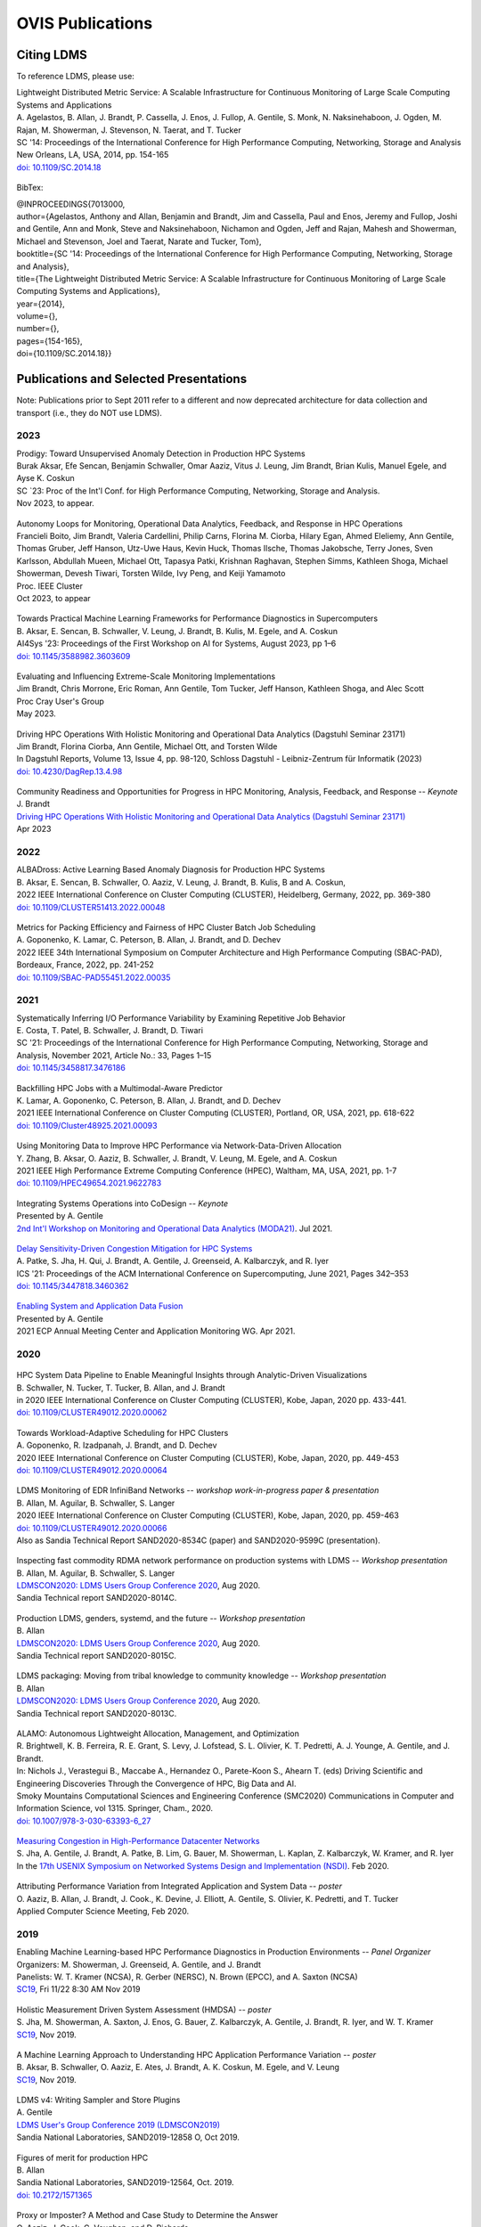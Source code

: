OVIS Publications
=====================

Citing LDMS
-------------

To reference LDMS, please use:
 ::
| Lightweight Distributed Metric Service: A Scalable Infrastructure for Continuous Monitoring of Large Scale Computing Systems and Applications 
| A. Agelastos, B. Allan, J. Brandt, P. Cassella, J. Enos, J. Fullop, A. Gentile, S. Monk, N. Naksinehaboon, J. Ogden, M. Rajan, M. Showerman, J. Stevenson, N. Taerat, and T. Tucker
| SC '14: Proceedings of the International Conference for High Performance Computing, Networking, Storage and Analysis
| New Orleans, LA, USA, 2014, pp. 154-165
| `doi: 10.1109/SC.2014.18 <https://doi.org/10.1109/SC.2014.18>`_

 ::
BibTex:
 ::
| @INPROCEEDINGS{7013000,
| author={Agelastos, Anthony and Allan, Benjamin and Brandt, Jim and Cassella, Paul and Enos, Jeremy and Fullop, Joshi and Gentile, Ann and Monk, Steve and Naksinehaboon, Nichamon and Ogden, Jeff and Rajan, Mahesh and Showerman, Michael and Stevenson, Joel and Taerat, Narate and Tucker, Tom},
| booktitle={SC '14: Proceedings of the International Conference for High Performance Computing, Networking, Storage and Analysis}, 
| title={The Lightweight Distributed Metric Service: A Scalable Infrastructure for Continuous Monitoring of Large Scale Computing Systems and Applications}, 
| year={2014},
| volume={},
| number={},
| pages={154-165},
| doi={10.1109/SC.2014.18}}


Publications and Selected Presentations
-----------------------------------------

Note: Publications prior to Sept 2011 refer to a different and now deprecated architecture for data collection and transport (i.e., they do NOT use LDMS). 

2023
^^^^
| Prodigy: Toward Unsupervised Anomaly Detection in Production HPC Systems
| Burak Aksar, Efe Sencan, Benjamin Schwaller, Omar Aaziz, Vitus J. Leung, Jim Brandt, Brian Kulis, Manuel Egele, and Ayse K. Coskun 
| SC `23: Proc of the Int'l Conf. for High Performance Computing, Networking, Storage and Analysis.
| Nov 2023, to appear.

 ::
| Autonomy Loops for Monitoring, Operational Data Analytics, Feedback, and Response in HPC Operations
| Francieli Boito, Jim Brandt, Valeria Cardellini, Philip Carns, Florina M. Ciorba, Hilary Egan, Ahmed Eleliemy, Ann Gentile, Thomas Gruber, Jeff Hanson, Utz-Uwe Haus, Kevin Huck, Thomas Ilsche, Thomas Jakobsche, Terry Jones, Sven Karlsson, Abdullah Mueen, Michael Ott, Tapasya Patki, Krishnan Raghavan, Stephen Simms, Kathleen Shoga, Michael Showerman, Devesh Tiwari, Torsten Wilde, Ivy Peng, and Keiji Yamamoto
| Proc. IEEE Cluster
| Oct 2023, to appear

 ::
| Towards Practical Machine Learning Frameworks for Performance Diagnostics in Supercomputers
| B. Aksar, E. Sencan, B. Schwaller, V. Leung, J. Brandt, B. Kulis, M. Egele, and A. Coskun
| AI4Sys '23: Proceedings of the First Workshop on AI for Systems, August 2023, pp 1–6
| `doi: 10.1145/3588982.3603609 <https://doi.org/10.1145/3588982.3603609>`_

 ::
| Evaluating and Influencing Extreme-Scale Monitoring Implementations
| Jim Brandt, Chris Morrone, Eric Roman, Ann Gentile, Tom Tucker, Jeff Hanson, Kathleen Shoga, and Alec Scott
| Proc Cray User's Group
| May 2023.

 ::
| Driving HPC Operations With Holistic Monitoring and Operational Data Analytics (Dagstuhl Seminar 23171)
| Jim Brandt, Florina Ciorba, Ann Gentile, Michael Ott, and Torsten Wilde
| In Dagstuhl Reports, Volume 13, Issue 4, pp. 98-120, Schloss Dagstuhl - Leibniz-Zentrum für Informatik (2023)
| `doi: 10.4230/DagRep.13.4.98 <https://drops.dagstuhl.de/entities/document/10.423/DagRep.13.4.98>`_

 ::
| Community Readiness and Opportunities for Progress in HPC Monitoring, Analysis, Feedback, and Response -- *Keynote*
| J. Brandt
| `Driving HPC Operations With Holistic Monitoring and Operational Data Analytics (Dagstuhl Seminar 23171) <https://www.dagstuhl.de/seminars/seminar-calendar/seminar-details/23171>`_
| Apr 2023


2022
^^^^
| ALBADross: Active Learning Based Anomaly Diagnosis for Production HPC Systems
| B. Aksar, E. Sencan, B. Schwaller, O. Aaziz, V. Leung, J. Brandt, B. Kulis, B and A. Coskun,
| 2022 IEEE International Conference on Cluster Computing (CLUSTER), Heidelberg, Germany, 2022, pp. 369-380
| `doi: 10.1109/CLUSTER51413.2022.00048 <https://doi.org/10.1109/CLUSTER51413.2022.00048>`_

 ::
| Metrics for Packing Efficiency and Fairness of HPC Cluster Batch Job Scheduling 
| A. Goponenko, K. Lamar, C. Peterson, B. Allan, J. Brandt, and D. Dechev 
| 2022 IEEE 34th International Symposium on Computer Architecture and High Performance Computing (SBAC-PAD), Bordeaux, France, 2022, pp. 241-252
| `doi: 10.1109/SBAC-PAD55451.2022.00035 <https://doi.org/10.1109/SBAC-PAD55451.2022.00035>`_

2021
^^^^
| Systematically Inferring I/O Performance Variability by Examining Repetitive Job Behavior 
| E. Costa, T. Patel, B. Schwaller, J. Brandt, D. Tiwari 
| SC '21: Proceedings of the International Conference for High Performance Computing, Networking, Storage and Analysis, November 2021, Article No.: 33, Pages 1–15
| `doi: 10.1145/3458817.3476186 <https://doi.org/10.1145/3458817.3476186>`_

 ::
| Backfilling HPC Jobs with a Multimodal-Aware Predictor 
| K. Lamar, A. Goponenko, C. Peterson, B. Allan, J. Brandt, and D. Dechev 
| 2021 IEEE International Conference on Cluster Computing (CLUSTER), Portland, OR, USA, 2021, pp. 618-622 
| `doi: 10.1109/Cluster48925.2021.00093 <https://doi.org/10.1109/Cluster48925.2021.00093>`_

 ::
| Using Monitoring Data to Improve HPC Performance via Network-Data-Driven Allocation
| Y. Zhang, B. Aksar, O. Aaziz, B. Schwaller, J. Brandt, V. Leung, M. Egele, and A. Coskun
| 2021 IEEE High Performance Extreme Computing Conference (HPEC), Waltham, MA, USA, 2021, pp. 1-7
| `doi: 10.1109/HPEC49654.2021.9622783 <https://doi.org/10.1109/HPEC49654.2021.9622783>`_

 ::
| Integrating Systems Operations into CoDesign -- *Keynote* 
| Presented by A. Gentile
| `2nd Int'l Workshop on Monitoring and Operational Data Analytics (MODA21) <https://moda21.sciencesconf.org/>`_. Jul 2021.

 ::
| `Delay Sensitivity-Driven Congestion Mitigation for HPC Systems <https://dl.acm.org/doi/pdf/10.1145/3447818.3460362>`_
| A. Patke, S. Jha, H. Qui, J. Brandt, A. Gentile, J. Greenseid, A. Kalbarczyk, and R. Iyer
| ICS '21: Proceedings of the ACM International Conference on Supercomputing, June 2021, Pages 342–353
| `doi: 10.1145/3447818.3460362 <https://doi.org/10.1145/3447818.3460362>`_

 ::
| `Enabling System and Application Data Fusion <https://www.youtube.com/watch?v=EmsYILnwDys>`_
| Presented by A. Gentile
| 2021 ECP Annual Meeting Center and Application Monitoring WG. Apr 2021.


2020
^^^^
 ::
| HPC System Data Pipeline to Enable Meaningful Insights through Analytic-Driven Visualizations
| B. Schwaller, N. Tucker, T. Tucker, B. Allan, and J. Brandt
| in 2020 IEEE International Conference on Cluster Computing (CLUSTER), Kobe, Japan, 2020 pp. 433-441.
| `doi: 10.1109/CLUSTER49012.2020.00062 <https://doi.org/10.1109/CLUSTER49012.2020.00062>`_

 ::
| Towards Workload-Adaptive Scheduling for HPC Clusters
| A. Goponenko, R. Izadpanah, J. Brandt, and D. Dechev
| 2020 IEEE International Conference on Cluster Computing (CLUSTER), Kobe, Japan, 2020, pp. 449-453
| `doi: 10.1109/CLUSTER49012.2020.00064 <https://doi.org/10.1109/CLUSTER49012.2020.00064>`_

 ::
| LDMS Monitoring of EDR InfiniBand Networks -- *workshop work-in-progress paper & presentation*
| B. Allan, M. Aguilar, B. Schwaller, S. Langer
| 2020 IEEE International Conference on Cluster Computing (CLUSTER), Kobe, Japan, 2020, pp. 459-463
| `doi: 10.1109/CLUSTER49012.2020.00066 <https://doi.org/10.1109/CLUSTER49012.2020.00066>`_
| Also as Sandia Technical Report SAND2020-8534C (paper) and SAND2020-9599C (presentation).

 ::
| Inspecting fast commodity RDMA network performance on production systems with LDMS -- *Workshop presentation*
| B. Allan, M. Aguilar, B. Schwaller, S. Langer
| `LDMSCON2020: LDMS Users Group Conference 2020 <https://sites.google.com/view/ldmscon2020>`_, Aug 2020. 
| Sandia Technical report SAND2020-8014C.

 ::
| Production LDMS, genders, systemd, and the future -- *Workshop presentation*
| B. Allan
| `LDMSCON2020: LDMS Users Group Conference 2020 <https://sites.google.com/view/ldmscon2020>`_, Aug 2020. 
| Sandia Technical report SAND2020-8015C.
 
 ::
| LDMS packaging: Moving from tribal knowledge to community knowledge -- *Workshop presentation*
| B. Allan
| `LDMSCON2020: LDMS Users Group Conference 2020 <https://sites.google.com/view/ldmscon2020>`_, Aug 2020. 
| Sandia Technical report SAND2020-8013C.

 ::
| ALAMO: Autonomous Lightweight Allocation, Management, and Optimization 
| R. Brightwell, K. B. Ferreira, R. E. Grant, S. Levy, J. Lofstead, S. L. Olivier, K. T. Pedretti, A. J. Younge, A. Gentile, and J. Brandt. 
| In: Nichols J., Verastegui B., Maccabe A., Hernandez O., Parete-Koon S., Ahearn T. (eds) Driving Scientific and Engineering Discoveries Through the Convergence of HPC, Big Data and AI. 
| Smoky Mountains Computational Sciences and Engineering Conference (SMC2020) Communications in Computer and Information Science, vol 1315. Springer, Cham., 2020.
| `doi: 10.1007/978-3-030-63393-6_27 <https://doi.org/10.1007/978-3-030-63393-6_27>`_

 ::
| `Measuring Congestion in High-Performance Datacenter Networks <https://www.usenix.org/conference/nsdi20/presentation/jha>`_
| S. Jha, A. Gentile, J. Brandt, A. Patke, B. Lim, G. Bauer, M. Showerman, L. Kaplan, Z. Kalbarczyk, W. Kramer, and R. Iyer
| In the `17th USENIX Symposium on Networked Systems Design and Implementation (NSDI) <https://www.usenix.org/conference/nsdi20>`_. Feb 2020.

 ::
| Attributing Performance Variation from Integrated Application and System Data -- *poster*
| O. Aaziz, B. Allan, J. Brandt, J. Cook., K. Devine, J. Elliott, A. Gentile, S. Olivier, K. Pedretti, and T. Tucker
| Applied Computer Science Meeting, Feb 2020.


2019
^^^^
| Enabling Machine Learning-based HPC Performance Diagnostics in Production Environments -- *Panel Organizer*
| Organizers: M. Showerman, J. Greenseid, A. Gentile, and J. Brandt
| Panelists: W. T. Kramer (NCSA), R. Gerber (NERSC), N. Brown (EPCC), and A. Saxton (NCSA)
| `SC19 <https://sc19.supercomputing.org>`_, Fri 11/22 8:30 AM Nov 2019

 ::
| Holistic Measurement Driven System Assessment (HMDSA) -- *poster*
| S. Jha, M. Showerman, A. Saxton, J. Enos, G. Bauer, Z. Kalbarczyk, A. Gentile, J. Brandt, R. Iyer, and W. T. Kramer
| `SC19 <https://sc19.supercomputing.org>`_, Nov 2019.

 ::
| A Machine Learning Approach to Understanding HPC Application Performance Variation -- *poster*
| B. Aksar, B. Schwaller, O. Aaziz, E. Ates, J. Brandt, A. K. Coskun, M. Egele, and V. Leung
| `SC19 <https://sc19.supercomputing.org>`_, Nov 2019.

 ::
| LDMS v4: Writing Sampler and Store Plugins
| A. Gentile
| `LDMS User's Group Conference 2019 (LDMSCON2019) <https://sites.google.com/view/ldmscon2019>`_
| Sandia National Laboratories, SAND2019-12858 O, Oct 2019.

 ::
| Figures of merit for production HPC
| B. Allan
| Sandia National Laboratories, SAND2019-12564, Oct. 2019.
| `doi: 10.2172/1571365 <https://doi.org/10.2172/1571365>`_

 ::
| Proxy or Imposter? A Method and Case Study to Determine the Answer
| O. Aaziz, J. Cook, C. Vaughan, and D. Richards
| 2019 IEEE International Conference on Cluster Computing (CLUSTER), Albuquerque, NM, USA, 2019, pp. 1-9
| `doi: 10.1109/CLUSTER.2019.8891049 <https://doi.org/10.1109/CLUSTER.2019.8891049>`_

 ::
| Standardized Environment for Monitoring Heterogeneous Architectures
| C. Brown, B. Schwaller, N. Gauntt, B. Allan and K. Davis
| 2019 IEEE International Conference on Cluster Computing (CLUSTER), Albuquerque, NM, USA, 2019, pp. 1-5
| `doi: 10.1109/CLUSTER.2019.8890997 <https://doi.org/10.1109/CLUSTER.2019.8890997>`_

 ::
| A Study of Network Congestion in Two Supercomputing High-Speed Interconnects
| S. Jha, A. Patke, J. Brandt, A. Gentile, M. Showerman, E. Roman, Z. Kalbarczyk, and R. Iyer
| in 2019 IEEE Symposium on High-Performance Interconnects (HOTI), Santa Clara, CA, USA, 2019, pp. 45-48
| `doi: 10.1109/HOTI.2019.00024 <https://doi.org/10.1109/HOTI.2019.00024>`_

 ::
| `Sandia HPC cluster performance monitoring, analysis & visualization <https://www.osti.gov/servlets/purl/1641829>`_
| B. Allan
| Sandia National Laboratories, SAND2019-10266C, Aug. 2019.

 ::
| HPAS: An HPC Performance Anomaly Suite for Reproducing Performance Variations
| E. Ates, Y. Zhang, B. Aksar, J. Brandt, V. J. Leung, M. Egele, and A. K. Coskun
| ICPP '19: Proceedings of the 48th International Conference on Parallel Processing, August 2019, Article No.: 40, Pages 1–10
| `doi: 10.1145/3337821.3337907 <https://doi.org/10.1145/3337821.3337907>`_

 ::
| Production Application Performance Data Streaming for System Monitoring
| R. Izadpanah, B. Allan, D. Dechev, and J. Brandt
| ACM Transactions on Modeling and Performance Evaluation of Computing Systems (TOMPECS). Vol 4 Issue 2, Article No.: 8, pp 1–25, 2019
| `doi: doi.org/10.1145/3319498 <https://doi.org/10.1145/3319498>`_

 ::
| Exploring New Monitoring and Analysis Capabilities on Cray’s Software Preview System
| J. Brandt, C. Brown, S. Donoho, A. Gentile, J. Greenseid, W. Kramer, P. Langer, A. Rashid, K. Rehm, and M. Showerman
| at `Cray User Group (CUG) 2019 <https://cug.org/cug-2019/>`_. May 2019.

 ::
| Extracting Actionable System-Application Performance Factors
| J. Brandt, A. Gentile, and J. Cook
| Minisymposium on Modeling Resource Utilization and Contention in HPC System-Application Interactions -- *Minisymposium Organizer*
| at the `SIAM Conf. on Computational Science and Engineering (CSE 19) <http://www.siam.org/meetings/cse19/>`_, Feb-Mar 2019.

 ::
| Holistic Measurement Driven System Assessment (HMDSA) -- `poster <https://hmdsa.github.io/hmdsa/pages/resources/figs/ECP_Kramer_poster_fin.pdf>`_
| Bill Kramer, Greg Bauer, Brett Bode, Mike Showerman, Jeremy Enos, Aaron Saxton, Saurabh Jha, Zbigniew Kalbarczyk, and Ravishankar Iyer (NCSA/UIUC) and James Brandt and Ann Gentile (SNL)
| at `Exascale Computing Project Annual Meeting 2019 <https://ecpannualmeeting.com/>`_, Jan 2019.
| and `HMDSA Project Website <https://hmdsa.github.io/hmdsa/>`_

 ::
| Two Weeks In The Life of Skybridge -- SLURM and LDMS metrics and metadata.
| B. Allan
| Sandia National Laboratories SAND 2019-4915, April 2019.

2018
^^^^
| Platform Independent Run Time HPC Monitoring, Analysis, and Feedback at Any-Scale -- *Featured Presentation at DOE Booth*
| J. Brandt
| SC18, Nov 2018.

 ::
| Monitoring Large-Scale HPC Systems: Extracting and Presenting Meaningful System and Application Insights -- *BoF Session Organizer* 
| `SC18 <https://sc18.supercomputing.org/presentation/?id=bof219&sess=sess452>`_, Nov 2018.

 ::
| An Efficient Latch-free Database Index Based on Multi-dimensional Lists
| K. Lamar, R. Izadpanah, J. Brandt, and D. Dechev
| 2018 IEEE 37th International Performance Computing and Communications Conference (IPCCC), Orlando, FL, USA, 2018, pp. 1-2
| `doi: 10.1109/PCCC.2018.8710973 <https://doi.org/10.1109/PCCC.2018.8710973>`_

 ::
| Online Diagnosis of Performance Variation in HPC Systems Using Machine Learning
| O. Tuncer, E. Ates, Y. Zhang, A. Turk, J. Brandt, V. Leung, M.Egele, and A. Coskun
| IEEE Transactions on Parallel and Distributed Systems 
| `doi: 10.1109/TPDS.2018.2870403 <https://doi.org/10.1109/TPDS.2018.2870403>`_, Sep 2018.

 ::
| A Methodology for Characterizing the Correspondence Between Real and Proxy Applications
| O. Aaziz, J.M. Cook, J. Cook, T. Juedeman, D. Richards, and C. Vaughan
| 2018 IEEE International Conference on Cluster Computing (CLUSTER), Belfast, UK, 2018, pp. 190-200
| `doi: 10.1109/CLUSTER.2018.00037 <https://doi.org/10.1109/CLUSTER.2018.00037>`_

 ::
| Large-Scale System Monitoring Experiences and Recommendations -- *Invited Peer-Reviewed Submission at* `HPCMASPA <https://sites.google.com/site/hpcmaspa2018>`_ 
| V. Ahlgren, S. Andersson, J. Brandt, N. P. Cardo, S. Chunduri, J. Enos, P. Fields, A. Gentile, R. Gerber, M. Gienger, J. Greenseid, A. Greiner, B. Hadri, Y. (Helen) He, D. Hoppe, U. Kaila, K. Kelly, M. Klein, A. Kristiansen, S. Leak, M. Mason, K. Pedretti, J-G. Piccinali, J. Repik, J. Rogers, S. Salminen, M. Showerman, C. Whitney, and J. Williams (Authors representing ALCF, CSC, CSCS, HLRS, KAUST, LANL, NCSA, NERSC, ORNL, SNL, and Cray)
| 2018 IEEE International Conference on Cluster Computing (CLUSTER), Belfast, UK, 2018, pp. 532-542
| `doi: 10.1109/CLUSTER.2018.00069 <https://doi.org/10.1109/CLUSTER.2018.00069>`_

 ::
| Characterizing Supercomputer Traffic Networks Through Link-Level Analysis
| S. Jha, J. Brandt, A. Gentile, Z. Kalbarczyk, and R. Iyer
| 2018 IEEE International Conference on Cluster Computing (CLUSTER), Belfast, UK, 2018, pp. 562-570
| `doi: 10.1109/CLUSTER.2018.00072 <https://doi.org/doi: 10.1109/CLUSTER.2018.00072>`_

 ::
| Modeling Expected Application Runtime for Characterizing and Assessing Job Performance
| O. Aaziz, J. Cook, and M. Tanash
| 2018 IEEE International Conference on Cluster Computing (CLUSTER), Belfast, UK, 2018, pp. 543-551
| `doi: 10.1109/CLUSTER.2018.00070 <https://doi.org/10.1109/CLUSTER.2018.00070>`_

 ::
| Taxonomist: Application Detection through Rich Monitoring Data -- *Best Artifact Award*
| E. Ates, O. Tuncer, A. Turk, V. J. Leung, J. Brandt, M. Egele and A. K. Coskun
| Euro-Par 2018: Parallel Processing: 24th International Conference on Parallel and Distributed Computing, Turin, Italy, August 27 - 31, 2018, Pages 92–105
| `doi: 0.1007/978-3-319-96983-1_7 <https://doi.org/10.1007/978-3-319-96983-1_7>`_
| `Artifact <https://doi.org/10.6084/m9.figshare.6384248>`_

 ::
| Integrating Low-latency Analysis into HPC System Monitoring
| R. Izadpanah, N. Naksinehaboon, J. Brandt, A. Gentile, and D. Dechev
| ICPP '18: Proceedings of the 47th International Conference on Parallel Processing, August 2018, Article No.: 5, Pages 1–10
| `doi: 10.1145/3225058.3225086 <https://doi.org/10.1145/3225058.3225086>`_

 ::
| Cray System Monitoring: Successes, Requirements, Priorities
| V. Ahlgren, S. Andersson, J. Brandt, N. P. Cardo, S. Chunduri, J. Enos, P. Fields, A. Gentile, R. Gerber, J. Greenseid, A. Greiner, B. Hadri, Y. He, D. Hoppe, U. Kaila, K. Kelly, M. Klein, A. Kristiansen, S. Leak, M. Mason, K. Pedretti, J-G. Piccinali, J. Repik, J. Rogers, S. Salminen, M. Showerman, C. Whitney, and J. Williams. (Authors representing ALCF, CSC, CSCS, HLRS, KAUST, LANL, NCSA, NERSC, ORNL, SNL, and Cray)
| `Proc. Cray Users Group (CUG) <https://cug.org/CUG2018>`_, Stockholm, Sweden. May 2018.

 ::
| Supporting Failure Analysis with Discoverable, Annotated Log Datasets
| S. Leak, A. Greiner, A. Gentile, and J. Brandt
| `Proc. Cray Users Group (CUG) <https://cug.org/CUG2018>`_, Stockholm, Sweden. May 2018.

 ::
| Automated Analysis and Effective Feedback -- *BOF Session Organizer*
| M. Showerman, J. Brandt, and A. Gentile
| `Cray Users Group (CUG) <https://cug.org/CUG2018>`_, May 2018.

 ::
| Runtime HPC System and Application Performance Assessment and Diagnostics
| J. Brandt, A. Gentile, Jon Cook, B. Allan, Jeanine Cook, O. Aaziz, T. Tucker, N. Naksinehaboon, N. Taerat, E. Ates, O. Tuncer, M. Egele, A. Turk, and A. Coskun
| `Conference on Data Analysis (CODA) <http://www.cvent.com/events/coda-2018-conference-on-data-analysis-2018/event-summary-3e85bd2488b946d59cf84337876019e7.aspx>`_, Sante Fe, NM, March 2018.

 ::
| Continuous Performance Tracking for Kokkos using LDMS
| J. Brandt, S. Hammond, T. Tucker, A. Gentile, and J. Cook
| Programming Models and CoDesign Meeting, Albuquerque, NM. Feb 2018.

2017
^^^^
| Systems Monitoring Data in Action -- *BoF Session Organizer*
| SC17, 12:15pm-1:15 pm Thurs Nov 16 2017.

 ::
| Holistic Measurement Driven System Assessment
| S. Jha, J. Brandt, A. Gentile, Z. Kalbarczyk, G. Bauer, J. Enos, M. Showerman, L. Kaplan, B. Bode, A. Greiner, A. Bonnie, M. Mason, R. Iyer, and W. Kramer
| 2017 IEEE International Conference on Cluster Computing (CLUSTER), Honolulu, HI, USA, 2017, pp. 797-800
| `doi: 10.1109/CLUSTER.2017.124 <https://doi.org/10.1109/CLUSTER.2017.124>`_

 ::
| Diagnosing Performance Variations in HPC Applications Using Machine Learning -- *Gauss Award Winner*
| O. Tuncer, E. Ates, Y. Zhang, A. Turk, J. Brandt, V. J. Leung, M. Egele, and A. K. Coskun
| High Performance Computing: 32nd International Conference, ISC High Performance 2017, Frankfurt, Germany, June 18–22, 2017, Pages 355–373
| `doi: 0.1007/978-3-319-58667-0_19 <https://doi.org/10.1007/978-3-319-58667-0_19>`_

 ::
| LDMS Version 3 Tutorial and Demo Material -- *(NB: Deprecated)*
| J. Brandt, T. Tucker, A. Gentile, N. Naksinehaboon, and N. Taerat
| Sandia National Laboratories, SAND2017-5153 O, May 2017.

 ::
| Understanding Fault Scenarios and Impacts Through Fault Injection Experiments in Cielo
| V. Formicola, S. Jha, F. Deng, D. Chen (UIUC), A. Bonnie, M. Mason (LANL), J. Brandt, A. Gentile (SNL), L. Kaplan, J. Repik (Cray), J, Enos, M. Showerman (NCSA), A. Greiner (NERSC), Z. Kalbarczyk, R. Iyer, and W. Kramer (UIUC)
| `Proc. Cray Users Group (CUG) <https://cug.org/CUG2017>`_, May 2017.

 ::
| Runtime Collection and Analysis of System Metrics for Production Monitoring of Trinity Phase II 
| A. DeConinck, H. Nam, D. Morton, A. Bonnie, C. Lueninghoener (LANL), J. Brandt, A. Gentile, K. Pedretti, A. Agelastos, C. Vaughan, S. Hammond, B. Allan (SNL), M. Davis and J. Repik (Cray)
| `Proc. Cray Users Group (CUG) <https://cug.org/CUG2017>`_, May 2017.

 ::
| Holistic Systems Monitoring and Analysis -- *BOF Session Organizer*
| M. Showerman, J. Brandt, and A. Gentile
| `Cray Users Group (CUG) <https://cug.org/CUG2017>`_, May 2017.

 ::
| Contention and Congestion: Challenges and Approaches to Understanding Application Impact
| A. Gentile, J. Brandt, A. Agelastos, and J. Lamb, K. Ruggirello, and J. Stevenson
| `Minisymposium on Understanding Performance Variability due to Application-Data Center Interaction <http://meetings.siam.org/sess/dsp_programsess.cfm?SESSIONCODE=61301>`_ -- *Minisymposium Organizer*
| at the `SIAM Conf. on Computational Science and Engineering (CSE 17) <http://www.siam.org/meetings/cse17/>`_, Feb 2017.

2016
^^^^
| `Data Analytics Support for HPC System Management <http://sc16.supercomputing.org/presentation/?id=pan110&sess=sess187>`_ -- *Panelist*
| SC16, Fri 18th Nov 2016 10:30-noon.

 ::
| Monitoring Large Scale HPC Systems: Understanding, Diagnosis and Attribution of Performance Variation and Issues -- *BoF Session Organizer*
| SC16, 5:15pm-7pm Wed Nov 16 2016.

 ::
| Discovery, Interpretation, and Communication of Meaningful Information in HPC Monitoring Data
| `University of Central Florida <http://www.cecs.ucf.edu/>`_, Oct 2016.

 ::
| Holistic Measurement Driven Resilience
| `Chaos Community Day <http://chaos.community/>`_ Seattle, WA. Aug. 2016.

 ::
| Continuous Whole-System Monitoring Toward Rapid Understanding of Production HPC Applications and Systems
| A. Agelastos, B. Allan, J. Brandt, A. Gentile, S. Lefantzi, S. Monk, J. Ogden, M. Rajan, and J. Stevenson
| `Parallel Computing (2016) <http://www.journals.elsevier.com/parallel-computing>`_, Elsevier B. V.
| `http://dx.doi.org/10.1016/j.parco.2016.05.009 <http://dx.doi.org/10.1016/j.parco.2016.05.009>`_

 ::
| Large-Scale Persistent Numerical Data Source Monitoring System Experiences
| J. Brandt, A. Gentile, M. Showerman, J. Enos, J. Fullop, and G. Bauer
| 2016 IEEE International Parallel and Distributed Processing Symposium Workshops (IPDPSW), Chicago, IL, USA, 2016, pp. 1711-1720
| `doi: 10.1109/IPDPSW.2016.188 <https://doi.org/10.1109/IPDPSW.2016.188>`_

 ::
| Design and Implementation of a Scalable HPC Monitoring System
| S. Sanchez, A. Bonnie, G. Van Heule, C. Robinson, A. DeConinck, K. Kelly, Q. Snead, and J. Brandt
| 2016 IEEE International Parallel and Distributed Processing Symposium Workshops (IPDPSW), Chicago, IL, USA, 2016, pp. 1721-1725
| `doi: 10.1109/IPDPSW.2016.167 <https://doi.org/10.1109/IPDPSW.2016.167>`_

 ::
| Network Performance Counter Monitoring and Analysis on the Cray XC Platform
| J. Brandt, E. Froese, A. Gentile, L. Kaplan, B. Allan, and E. Walsh
| Proc. `Cray Users Group (CUG) <https://cug.org/CUG2016>`_, May 2016.

 ::
| Dynamic Model Specific Register (MSR) Data Collection as a System Service
| G. H. Bauer, J. Brandt, A. Gentile, A. Kot, and M. Showerman
| Proc. `Cray Users Group (CUG) <https://cug.org/CUG2016>`_, May 2016.

 ::
| `Design and Implementation of a Scalable HPC Monitoring System for Trinity <https://ssl.linklings.net/conferences/cug/cug2016_program/views/includes/files/pap126s2-file1.pdf>`_
| A. DeConinck, A. Bonnie, K. Kelly, S. Sanchez, C. Martin, and M. Mason (LANL), J. Brandt, A. Gentile, B. Allan, and A. Agelastos (SNL), M. Davis and M. Berry (Cray)
| Proc. `Cray Users Group (CUG) <https://cug.org/CUG2016>`_, May 2016.

 ::
| `Addressing the Challenges of "Systems Monitoring" Data Flows <https://cug.org/proceedings/cug2016_proceedings/includes/files/bof112.pdf>`_-- *BOF Session Organizer*
| M. Showerman, J. Brandt, and A. Gentile
| Proc. `Cray Users Group (CUG) <https://cug.org/CUG2016>`_, May 2016.

 ::
| Smart HPC Centers: Data, Analysis, Feedback, and Response
| J. Brandt, A. Gentile, C. Martin, B. Allan, and K. Devine
| `Minisymposium on Improving Performance, Throughput, and Efficiency of HPC Centers through Full System Data Analytics <http://meetings.siam.org/sess/dsp_programsess.cfm?SESSIONCODE=22167>`_ -- *Minisymposium Organizer* 
| at the `SIAM Conf. on Parallel Processing for Scientific Computing (PP16) <http://www.siam.org/meetings/pp16/>`_, Paris, France. Apr 2016.

 ::
| Monitoring High Speed Network Fabrics: Experiences and Needs
| J. Brandt, A. Gentile, B. Allan, S. Lefantzi, and M. Aguilar
| at `Open Fabrics Alliance Workshop <https://www.openfabrics.org/index.php/2016-ofa-workshop.html>`_, Monterey, CA. Apr 2016.

 ::
| Monitoring Large Scale HPC Platforms: Issues, Approaches, and Experiences
| `Univ. of Central Florida <http://www.cecs.ucf.edu/>`_, Jan 2016.

2015
^^^^
| `HPC Monitoring, Understanding, and Performance: Where Less is Less <http://scdoe.info/2015/11/09/jim-brandt-sandia/>`_ -- *Featured Presentation at DOE Booth*
| J. Brandt
| at `IEEE/ACM Int'l. Conf. for High Performance Storage, Networking, and Analysis (SC15) <http://scdoe.info/booth-schedule/>`_ Austin, TX. Nov 2015.

 ::
| `LDMS Demo <http://scdoe.info/booth-schedule/>`_ at DOE Booth SC15 Nov 2015.

 ::
| Monitoring Large-Scale HPC Systems: Data Analytics and Insights - BOF Session Organizer 🔸
| at `IEEE/ACM Int'l. Conf. for High Performance Storage, Networking, and Analysis (SC15) <http://sc15.supercomputing.org/>`_ Austin, TX. Nov 2015.

 ::
| Infrastructure for In Situ System Monitoring and Application Data Analysis
| J. Brandt, K. Devine, and A. Gentile
| `ISAV 2015 <http://vis.lbl.gov/Events/ISAV-2015/>`_: Proceedings of the First Workshop on In Situ Infrastructures for Enabling Extreme-Scale Analysis and Visualization, November 2015, Pages 36–40,
| `doi: 10.1145/2828612.2828621 <https://doi.org/10.1145/2828612.2828621>`_

 ::
| New Systems, New Behaviors, New Patterns: Monitoring Insights from System Standup
| J. Brandt, A. Gentile, C. Martin, J. Repik, and N. Taerat
| `2015 IEEE International Conference on Cluster Computing <http://www.mcs.anl.gov/ieeecluster2015/>`_, Chicago, IL, USA, 2015, pp. 658-665
| `doi: 10.1109/CLUSTER.2015.116 <https://doi.org/10.1109/CLUSTER.2015.116>`_

 ::
| Extending LDMS to Enable Performance Monitoring in Multi-Core Applications
| S. Feldman, D. Zhang, D. Dechev, and J. Brandt
| `2015 IEEE International Conference on Cluster Computing <http://www.mcs.anl.gov/ieeecluster2015/>`_, Chicago, IL, USA, 2015, pp. 717-720
| `doi: 10.1109/CLUSTER.2015.125 <https://doi.org/10.1109/CLUSTER.2015.125>`_

 ::
| Toward Rapid Understanding of Production HPC Applications and Systems
| A. Agelastos, B. Allan, J. Brandt, A. Gentile, S. Lefantzi, S. Monk, J. Ogden, M. Rajan, and J. Stevenson
| `2015 IEEE International Conference on Cluster Computing <http://www.mcs.anl.gov/ieeecluster2015/>`_, Chicago, IL, USA, 2015, pp. 464-473
| `doi: 10.1109/CLUSTER.2015.71 <https://doi.org/10.1109/CLUSTER.2015.71>`_

 ::
| Enabling Advanced Operational Analysis Through Multi-Subsystem Data Integration on Trinity -- *Best Paper Finalist*
| J. Brandt, D. DeBonis, A. Gentile, J. Lujan, C. Martin, D. Martinez, S. Olivier, K. Pedretti, N. Taerat, and R. Velarde
| Proc. `Cray User's Group (CUG) <https://cug.org/CUG2015>`_, Chicago, IL. April 2015.

 ::
| Scalable Integrated High-Fidelity Continuous Monitoring
| at System Monitoring of Cray Systems BoF
| Proc. `Cray User's Group (CUG) <https://cug.org/CUG2015>`_, Chicago, IL. April 2015.

 ::
| Demonstrating Improved Application Performance Using Dynamic Monitoring and Task Mapping -- *Minisymposium Presentation*
| J. Brandt, K. Devine, A. Gentile, and K. Pedretti
| Minisymposium on Topology Mapping and Locality
| at the `SIAM Conf. on Computational Science and Engineering (CSE 15) <http://www.siam.org/meetings/cse15/>`_, Salt Lake City, UT. Mar 2015.

2014
^^^^
| Extreme-scale HPC Monitoring
| In `Sandia National Laboratories HPC Annual Report 2014 <https://www.sandia.gov/app/uploads/sites/165/2022/03/HPC_AnnualReport2014_FNL.pdf>`_, 2014.

 ::
| Lightweight Distributed Metric Service: A Scalable Infrastructure for Continuous Monitoring of Large Scale Computing Systems and Applications 
| A. Agelastos, B. Allan, J. Brandt, P. Cassella, J. Enos, J. Fullop, A. Gentile, S. Monk, N. Naksinehaboon, J. Ogden, M. Rajan, M. Showerman, J. Stevenson, N. Taerat, and T. Tucker
| `SC '14: Proceedings of the International Conference for High Performance Computing, Networking, Storage and Analysis <http://sc14.supercomputing.org/>`_
| New Orleans, LA, USA, 2014, pp. 154-165
| `doi: 10.1109/SC.2014.18 <https://doi.org/10.1109/SC.2014.18>`_

 ::
| Monitoring Large-Scale HPC Systems: Issues and Approaches -- *BOF Session Organizer*
| `IEEE/ACM Int'l. Conf. for High Performance Storage, Networking, and Analysis (SC14) <http://sc14.supercomputing.org/>`_, New Orleans, LA. Nov 2014.

 ::
| Demonstrating Improved Application Performance Using Dynamic Monitoring and Task Mapping
| J. Brandt, K. Devine, A. Gentile, and K. Pedretti
| `2014 IEEE International Conference on Cluster Computing (CLUSTER) <http://www.cluster2014.org/>`_, Madrid, Spain, 2014, pp. 408-415
| `doi: 10.1109/CLUSTER.2014.6968670 <https://doi.org/10.1109/CLUSTER.2014.6968670>`_

 ::
| Monitoring Application Resource Utilization on the Intel PHI Coprocessor -- Minitalk
| J. Brandt and A. Gentile
| `1st Workshop on Monitoring and Analysis for High Performance Computing Systems Plus Applications (HPCMASPA) <https://sites.google.com/site/hpcmaspa2014/>`_ at `IEEE Int'l. Conf. on Cluster Computing (CLUSTER) <http://www.cluster2014.org/>`_, Madrid, Spain. Sept 2014.

 ::
| `Memory Reliability and Performance Degradation <https://github.com/ovis-hpc/ovis-publications/wiki/papers/2014/SilentErrorsHpcmaspa2014.pdf>`_-- Minitalk (`Extended Abstract <https://github.com/ovis-hpc/ovis-publications/wiki/papers/2014/SilentErrorsAbstractHpcmaspa2014.pdf>`_)
Benjamin Allan
| `1st Workshop on Monitoring and Analysis for High Performance Computing Systems Plus Applications (HPCMASPA) <https://sites.google.com/site/hpcmaspa2014/>`_ at `IEEE Int'l. Conf. on Cluster Computing (CLUSTER) <http://www.cluster2014.org/>`_, Madrid, Spain. Sept 2014.

 ::
| Large Scale System Monitoring and Analysis on Blue Waters Using OVIS -- *Best Paper Finalist*
| M. Showerman, J. Enos, J. Fullop (NCSA), P. Cassella (Cray), N. Naksinehaboon, N. Taerat, T. Tucker (OGC), J. Brandt, A. Gentile, and B. Allan (SNL)
| Proc. `Cray User's Group (CUG) <https://ssl.linklings.net/conferences/cug/cug2014_program/views/at_a_glance.html>`_, Lugano, Switzerland. May 2014.

 ::
| Large Scale HPC Monitoring
| `New Mexico State University <http://research.nmsu.edu/areas/computer/>`_, Las Cruses, NM. April 2014.

2013
^^^^
| `High Fidelity Data Collection and Transport Service Applied to the Cray XE6/XK6 <https://cug.org/proceedings/cug2013_proceedings/includes/files/pap167-file1.pdf>`_
| J. Brandt, T. Tucker, A. Gentile, D. Thompson, V. Kuhns, and J. Repik
| Proc. `Cray User's Group (CUG) <https://ssl.linklings.net/conferences/cug/cug2013_program/views/at_a_glance.html>`_, Napa Valley, CA. May 2013.

2012
^^^^
| Filtering Log Data: Finding Needles in the Haystack
| L. Yu, Z. Zheng, Z. Lan, T. Jones, J. Brandt, and A. Gentile
| `IEEE/IFIP Int'l. Conf. on Dependable Systems and Networks (DSN 2012) <http://2012.dsn.org/>`_, Boston, MA, 2012, pp. 1-12
| `doi: 10.1109/DSN.2012.6263948 <https://doi.org/10.1109/DSN.2012.6263948>`_

 ::
| Report of Experiments and Evidence for ASC L2 Milestone 4467 - Demonstration of a Legacy Application's Path to Exascale
| B. Barrett, R. Barrett, J. Brandt, R. Brightwell, M. Curry, N. Fabian, K. Ferreira, A. Gentile, S. Hemmert, S. Kelly, R. Klundt, J. Laros, V. Leung, M. Levenhagen, G. Lofstead, K. Moreland, R. Oldfield, K. Pedretti, A. Rodrigues, D. Thompson, T. Tucker, L. Ward, J. Van Dyke, C. Vaughan, and K. Wheeler
| SAND2012-1750. Sandia National Laboratories. March 2012.

2011
^^^^
| OVIS, Lightweight Data Metric Service (LDMS), and Log File Analysis
| SC|11 Seattle, WA, November 2011.
- Exhibit ASC Booth 803 -- Demos & talk
- OVIS at `Petascale Systems Management BOF <http://sc11.supercomputing.org/schedule/event_detail.php?evid=bof195>`_ -- *Panelist*

 ::
| Develop Feedback System for Intelligent Dynamic Resource Allocation to Improve Application Performance
| J. Brandt, A. Gentile, D. Thompson and T. Tucker
| SAND2011-6301. Sandia National Laboratories. September 2011.

 ::
| Framework for Enabling System Understanding
| J. Brandt, F. Chen, A. Gentile, C. Leangsuksun, J. Mayo, P. Pebay, D. Roe, N. Taerat, D. Thompson, and M. Wong
| In: Alexander, M., et al. Euro-Par 2011: Parallel Processing Workshops. Euro-Par 2011. Lecture Notes in Computer Science, vol 7156. Springer, Berlin, Heidelberg. 
| `doi: 10.1007/978-3-642-29740-3_27 <https://doi.org/10.1007/978-3-642-29740-3_27>`_

 ::
| Baler: Deterministic, lossless log message clustering tool
| N. Taerat, J. Brandt, A. Gentile, M. Wong, and C. Leangsuksun
| In: Computer Science - Research and Development
| Volume 26, Numbers 3-4, 285-295, (2011)
| `doi: 10.1007/s00450-011-0155-3 <https://doi.org/10.1007/s00450-011-0155-3>`_

2010
^^^^
| OVIS, Lightweight Data Metric Service (LDMS), and Log File Analysis
| SC|10 New Orleans, LA, Nov 2010.
- Exhibit ASC Booth Demos
- Exhibit ASC Booth talk: OVIS 3: Scalable Data Collection and Analysis for Large Scale HPC System Understanding

 ::
| Scalable HPC Monitoring and Analysis for Understanding and Automated Response -- *Invited Presentation*
| `HPC Resilience Summit 2010: Workshop on Resilience for Exascale HPC <http://www.csm.ornl.gov/srt/conferences/ResilienceSummit/2010/>`_ at the Los Alamos Computer Science Symposium, Santa Fe, NM. Oct 2010.

 ::
| OVIS 3.2 User's Guide -- *(NB: Deprecated)*
| J. Brandt, A. Gentile, C. Houf, J. Mayo, P. Pebay, D. Roe, D. Thompson, and M. Wong
| SAND 2010-7109, Sandia National Laboratories, Oct 2010.

 ::
| Understanding Large Scale HPC Systems Through Scalable Monitoring and Analysis
| `New Mexico State University <http://www.cs.nmsu.edu/wp/>`_, Las Cruces, NM. October 2010.

 ::
| Understanding Large Scale HPC Systems Through Scalable Monitoring and Analysis -- *Invited Presentation*
| `European Grid Initiative (EGI) Technical Forum 2010 <http://www.egi.eu/EGITF2010/>`_, Amsterdam, Netherlands. September 2010.

 ::
| Computing Contingency Statistics in Parallel: Design Trade-Offs and Limiting Cases
| P. Pébay, D. Thompson, and J. Bennett
| `2010 IEEE International Conference on Cluster Computing <https://ieeexplore.ieee.org/xpl/conhome/5599992/proceeding>`_, Heraklion, Greece, 2010, pp. 156-165
| `doi: 10.1109/CLUSTER.2010.43 <https://doi.org/10.1109/CLUSTER.2010.43>`_

 ::
| A Framework for Graph-Based Synthesis, Analysis, and Visualization of HPC Cluster Job Data
| J. Brandt, V. De Sapio, A. Gentile, P. Kegelmeyer, J. Mayo, P. Pebay, D. Roe, D. Thompson, and M. Wong
| SAND2010-2400, Sandia National Laboratories, August 2010.

 ::
| The OVIS analysis architecture -- *(NB: Deprecated)*
| J. M. Brandt, V. De Sapio, A. C. Gentile, J. Mayo, P. Pébay, D. Roe, D. Thompson, and M. H. Wong
| Sandia Report SAND2010-5107, Sandia National Laboratories, July 2010.

 ::
| The Python command line interface to the OVIS analysis functionality -- *(NB: Deprecated)*
| J. M. Brandt, A. C. Gentile, J. Mayo, P. Pébay, D. Thompson, and M. H. Wong
| Sandia Report SAND2010-4289, Sandia National Laboratories, June 2010.

 ::
| Quantifying Effectiveness of Failure Prediction and Response in HPC Systems: Methodology and Example
| J. Brandt, F. Chen, V. De Sapio, A. Gentile, J. Mayo, P. Pébay, D. Roe, D. Thompson, and M. Wong
| 2010 International Conference on Dependable Systems and Networks Workshops (DSN-W), Chicago, IL, USA, 2010, pp. 2-7
| `doi: 10.1109/DSNW.2010.5542629 <https://doi.org/doi: 10.1109/DSNW.2010.5542629>`_

 ::
| Using Cloud Constructs and Predictive Analysis to Enable Pre-Failure Process Migration in HPC Systems
| J. Brandt, F. Chen, V. De Sapio, A. Gentile, J. Mayo, P. Pébay, D. Roe, D. Thompson, and M. Wong
| `2010 10th IEEE/ACM International Conference on Cluster, Cloud and Grid Computing <http://www.manjrasoft.com/ccgrid2010/mainpage.html>`_, Melbourne, VIC, Australia, 2010, pp. 703-708
| `doi: 10.1109/CCGRID.2010.31 <https://doi.org/10.1109/CCGRID.2010.31>`_

 ::
| Combining Virtualization, Resource Characterization, and Resource Management to Enable Efficient High Performance Compute Platforms Through Intelligent Dynamic Resource Allocation
| J. Brandt, F. Chen, V. De Sapio, A. Gentile, J. Mayo, P. Pébay, D. Roe, D. Thompson, and M. Wong
| 2010 IEEE International Symposium on Parallel & Distributed Processing, Workshops and Phd Forum (IPDPSW), Atlanta, GA, USA, 2010, pp. 1-8
| `doi: 10.1109/IPDPSW.2010.5470719 <https://doi.org/doi: 10.1109/IPDPSW.2010.5470719>`_

 ::
| Scalable Information Fusion for Fault Tolerance in Large-Scale HPC -- *Minisymposium Presentation*
| J. Brandt, F. Chen, V. De Sapio, A. Gentile, J. Mayo, P. Pébay, D. Roe, D. Thompson, and M. Wong
| Minisymposium on Vertically Integrated Fault Tolerance for Large-Scale Scientific Computing
at the `SIAM Conf. on Parallel Processing and Scientific Computing (PP10) <http://www.siam.org/meetings/pp10/>`_, Seattle, WA. Feb 2010.

2009
^^^^
| OVIS in HPC: Information Fusion for Resilience
| `Louisiana Tech University <http://www.latech.edu/>`_ Ruston, LA. December 2009.

 ::
| Failure Prediction and Resilience in Large-Scale HPC Platforms
| `SC|09 <http://sc09.supercomputing.org/>`_ Portland, OR, November 2009.
- Exhibit Presentation and Demo

 ::
| Advanced ParaView Visualization
| K. Moreland, J. Ahrens, D. DeMarle, D. Thompson, P. Pébay and N. Fabian
| peer-reviewed tutorial on the use of statistics engines at the `IEEE VisWeek 2009 <http://vis.computer.org/VisWeek2009>`_, Atlantic City, NJ. October 2009.

 ::
| Data Fusion and Statistical Analysis: Piercing the Darkness of the Black Box -- *Invited Presentation*
| J. Brandt, F. Chen, V. De Sapio, A. Gentile, J. Mayo, P. Pébay, D. Roe, D. Thompson, and M. Wong
| `Workshop on Resiliency for Petascale HPC <http://www.lanl.gov/conferences/lacss/2009/agenda/workshops.shtml>`_ at the `Los Alamos Computer Science Symposium (LACSS 2009) <https://www.lanl.gov/conferences/lacss/2009/>`_, Santa Fe, NM. October 2009.

 ::
| Methodologies for Advance Warning of Compute Cluster Problems via Statistical Analysis: A Case Study
| J. Brandt, A. Gentile, J. Mayo, P. Pébay, D. Roe, D. Thompson, and M. Wong
| `Proceedings of the 2009 Workshop on Resiliency in High Performance Computing (Resilience) <http://xcr.cenit.latech.edu/resilience2009/>`_ June 2009, pp. 7-14
| `doi: 10.1145/1552526.1552528 <https://doi.org/10.1145/1552526.1552528>`_

 ::
| Resource Monitoring and Management with OVIS to Enable HPC in Cloud Computing Environments
| J. Brandt, A. Gentile, J. Mayo, P. Pébay, D. Roe, D. Thompson, and M. Wong
| `2009 IEEE International Symposium on Parallel & Distributed Processing <http://www.ipdps.org/>`_, Rome, Italy, 2009, pp. 1-8
| `doi: 10.1109/IPDPS.2009.5161234 <https://doi.org/10.1109/IPDPS.2009.5161234>`_
- Note: 5th Workshop on System Management Techniques, Processes, and Services (SMTPS) - Special Focus on Cloud Computing -- *Best Paper Award*

 ::
| OVIS 2.0 User's Guide -- *(NB: Deprecated)*
| J. Brandt, A. Gentile, J. Mayo, P. Pébay, D. Roe, D. Thompson, and M. Wong
| SAND 2009-2329, Sandia National Laboratories, April 2009

 ::
| OVIS: Scalable Real-time Analysis of Very Large Datasets
| Overview viewgraph. 2009.

2008
^^^^
| OVIS-2: Whole System Monitoring and Analysis - Toward Understanding and Prediction
| J. Brandt, B. Debusschere, A. Gentile, J. Mayo, P. Pébay, D. Thompson, and M. Wong
| `SC|08 <http://sc08.supercomputing.org/>`_ Austin, TX. November 2008.
- Exhibit Presentation and Demo

 ::
| Combining System Characterization and Novel Execution Models to Achieve Scalable Robust Computing -- *Invited Presentation*
| H. Adalsteinsson, J. Brandt, B. Debusschere, A. Gentile, J. Mayo, P. Pebay, D. Thompson, and M. Wong
| Workshop on Resiliency for Petascale HPC
| at the `Los Alamos Computer Science Symposium (LACSS 2008) <http://www.lanl.gov/conferences/lacss/2008/>`_, Santa Fe, NM. October 2008.

 ::
| OVIS: Scalable, Real-time Statistical Analysis of Very Large Datasets
| J. Brandt, B. Debusschere, A. Gentile, J. Mayo, P. Pébay , D. Thompson, and M. Wong
| 2008 Sandia Workshop on Data Mining and Data Analysis
| Extended abstract, SAND Report 2008-6109, Sandia National Laboratories, September 2008.

 ::
| Using Probabilistic Characterization to Reduce Runtime Faults on HPC Systems
| J. Brandt, B. Debusschere, A. Gentile, J. Mayo, P. Pébay , D. Thompson, and M. Wong
| `2008 Eighth IEEE International Symposium on Cluster Computing and the Grid (CCGRID) <http://ccgrid2008.ens-lyon.fr/>`_, Lyon, France, 2008, pp. 759-764
| `doi: 10.1109/CCGRID.2008.124 <https://doi.org/10.1109/CCGRID.2008.124>`_

 ::
| OVIS-2: A Robust Distributed Architecture for Scalable RAS
| J. Brandt, B. Debusschere, A. Gentile, J. Mayo, P. Pébay, D. Thompson, and M. Wong
| `2008 IEEE International Symposium on Parallel and Distributed Processing <http://www.ipdps.org/>`_, Miami, FL, USA, 2008, pp. 1-8
| `doi: 10.1109/IPDPS.2008.4536549 <https://doi.org/10.1109/IPDPS.2008.4536549>`_

2007
^^^^
| OVIS-2: A Distributed Framework for Scalable Monitoring and Analysis of Large Computational Clusters
| J. Brandt, B. Debusschere, A. Gentile, J. Mayo, P. Pébay, D. Thompson, and M. Wong
| `SC|07 <http://sc07.supercomputing.org/>`_ Reno, NV, November 2007.
- Exhibit Presentation and Demo

2006
^^^^
| Monitoring Computational Clusters with OVIS
| J. M. Brandt, A. C. Gentile, P. P. Pébay and M. H. Wong
| SAND Report 2006-7939, Sandia National Laboratories, December 2006.

 ::
| OVIS: A Tool for Intelligent, Real-time Monitoring of Computational Clusters
| J. M. Brandt, A. C. Gentile, J. Ortega, P. P. Pébay, D. C. Thompson, and M. H. Wong
| `SC|06 <http://sc06.supercomputing.org/>`_ Tampa, FL, November 2006.
- Exhibit Presentation and Demo

 ::
| OVIS: A Tool for Intelligent, Real-Time Monitoring of Computational Clusters
| `Proceedings 20th IEEE International Parallel & Distributed Processing Symposium <http://www.ipdps.org/ipdps2006/>`_, Rhodes, Greece, 2006, pp. 8 pp.- 
| `doi: 10.1109/IPDPS.2006.1639698 <https://doi.org/10.1109/IPDPS.2006.1639698>`_

 ::
| Distributed, Intelligent RAS System for Large Computational Clusters: FactSheet
| J. M. Brandt, A. C. Gentile, P. P. Pébay and M. H. Wong
| Fact sheet, Sandia National Laboratories, April 2006.

2005
^^^^
| Bayesian Inference for Intelligent, Real-time Monitoring of Computational Clusters
| J. M. Brandt, A. C. Gentile, D. J. Hale, Y. M. Marzouk, and P. P. Pébay
| `SC|05 <http://sc05.supercomputing.org/>`_ Seattle, Washington, November 2005.
- Exhibit Presentation, Demo, and Flier
- Conference Poster

 ::
| Meaningful Automated Statistical Analysis of Large Computational Clusters
| J. M. Brandt, A. C. Gentile, Y. M. Marzouk and P. P. Pebay
| `2005 IEEE International Conference on Cluster Computing <http://www.cluster2005.org/>`_, Burlington, MA, USA, 2005, pp. 1-2
| `doi: 10.1109/CLUSTR.2005.347090 <https://doi.org/10.1109/CLUSTR.2005.347090>`_

 ::
| Meaningful Automated Statistical Analysis of Large Computational Clusters 
| J. M. Brandt, A. C. Gentile, Y. M. Marzouk, and P. P. Pébay
| SAND Report 2005-4558, Sandia National Laboratories, July 2005.

2004
^^^^
| Detection of System Abnormalities Through Behavioral Analysis of ASC Codes
| J. M. Brandt and A. C. Gentile
| `SC|04 <http://acm.supercomputing.org/sc2004>`_ Exhibit, Pittsburgh, PA, November 2004.
- Exhibit Demo

2003
^^^^
| Distributed Intelligent RAS System for Large Computational Clusters
| J. M. Brandt, N. M. Berry, R. A. Yao, B. M. Tsudama, and A. C. Gentile
| `SC|03 <http://acm.supercomputing.org/sc2003>`_, Phoenix, AZ November 2003.
- Exhibit Demo
- Conference Poster



Dataset Releases - HMDR
------------------------

The ASCR funded exascale resilience project Holistic Measurement Driven Resilience: Combining Operational Fault and Failure Measurements and Fault Injection for Quantifying Fault Detection and Impact released the following system datasets in support of resilience research:

2019
^^^^
| Cielo Fault Injection Dataset 2016
| S. Jha, V. Formicola, A. Bonnie, M. Mason, D. Chen, F. Deng, A. Gentile, J. Brandt, L. Kaplan, J. Repik, J. Enos, M. Showerman, A. Greiner, Z. Kalbarczyk, R. Iyer, and W. Kramer.
| LA-UR-19-22749, SAND2019-3531 O, Mar 2019.


2016
^^^^
| Mutrino Dataset 2/15-6/16 (12/16 Release) (`About <http://portal.nersc.gov/project/m888/resilience/datasets/mutrino/about-mutrino1yr-v122016.pdf>`_)
| J. Brandt, A. Gentile, and J. Repik
| SAND2016-12310 O, Dec 2016
| [Online]: `http://portal.nersc.gov/project/m888/resilience/datasets/mutrino/mutrino1yr-v122016.tgz <http://portal.nersc.gov/project/m888/resilience/datasets/mutrino/mutrino1yr-v122016.tgz>`_

 ::
| Mutrino Dataset 2/15-5/15 (`About <http://portal.nersc.gov/project/m888/resilience/datasets/mutrino/about-logs.051715.pdf>`_)
| J. Brandt, A. Gentile, and J. Repik
| SAND2016-2449 O, Mar 2016
| [Online]: `http://portal.nersc.gov/project/m888/resilience/datasets/mutrino/logs.051715.cr.tgz <http://portal.nersc.gov/project/m888/resilience/datasets/mutrino/logs.051715.cr.tgz>`_


